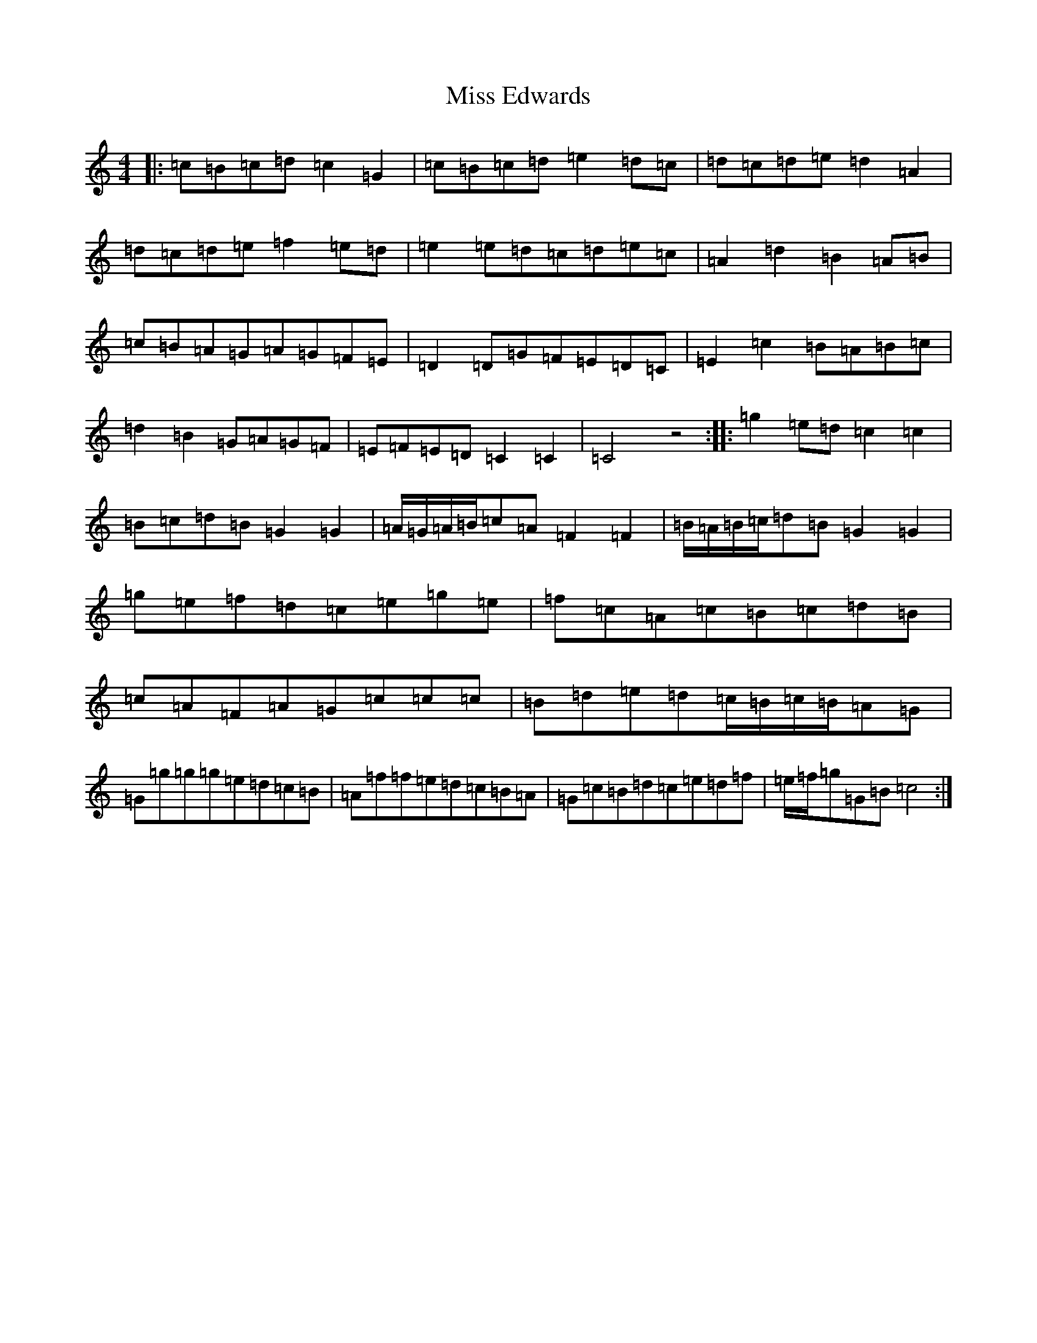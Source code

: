 X: 14294
T: Miss Edwards
S: https://thesession.org/tunes/6864#setting6864
Z: D Major
R: reel
M: 4/4
L: 1/8
K: C Major
|:=c=B=c=d=c2=G2|=c=B=c=d=e2=d=c|=d=c=d=e=d2=A2|=d=c=d=e=f2=e=d|=e2=e=d=c=d=e=c|=A2=d2=B2=A=B|=c=B=A=G=A=G=F=E|=D2=D=G=F=E=D=C|=E2=c2=B=A=B=c|=d2=B2=G=A=G=F|=E=F=E=D=C2=C2|=C4z4:||:=g2=e=d=c2=c2|=B=c=d=B=G2=G2|=A/2=G/2=A/2=B/2=c=A=F2=F2|=B/2=A/2=B/2=c/2=d=B=G2=G2|=g=e=f=d=c=e=g=e|=f=c=A=c=B=c=d=B|=c=A=F=A=G=c=c=c|=B=d=e=d=c/2=B/2=c/2=B/2=A=G|=G=g=g=g=e=d=c=B|=A=f=f=e=d=c=B=A|=G=c=B=d=c=e=d=f|=e/2=f/2=g=G=B=c4:|